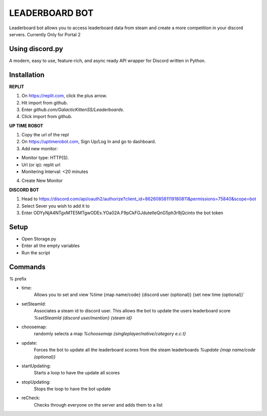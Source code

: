 LEADERBOARD BOT
===========
Leaderboard bot allows you to access leaderboard data from steam and create a more competition in your discord servers. Currently Only for Portal 2

Using discord.py
-----------
.. image:: https://img.shields.io/pypi/v/discord.py.svg
   :target: https://pypi.python.org/pypi/discord.py
   :alt: PyPI version info
.. image:: https://img.shields.io/pypi/pyversions/discord.py.svg
   :target: https://pypi.python.org/pypi/discord.py
   :alt: PyPI supported Python versions   
   
A modern, easy to use, feature-rich, and async ready API wrapper for Discord written in Python.

Installation
-----------
**REPLIT**

1. On https://replit.com, click the plus arrow. 

2. Hit import from github. 

3. Enter `github.com/GalacticKittenSS/Leaderboards`. 

4. Click import from github.

**UP TIME ROBOT**

1. Copy the url of the repl

2. On https://uptimerobot.com, Sign Up/Log In and go to dashboard. 

3. Add new monitor:

* Monitor type: HTTP(S). 

* Url (or ip): replit url

* Monitering Interval: <20 minutes
4. Create New Monitor

**DISCORD BOT**

1. Head to https://discord.com/api/oauth2/authorize?client_id=862608581119180811&permissions=75840&scope=bot

2. Select Sever you wish to add it to

3. Enter ODYyNjA4NTgxMTE5MTgwODEx.YOa02A.F9pCkFGJduteIIeQnG5ph3r9jQcinto the bot token

Setup
-----------
* Open Storage.py
* Enter all the empty variables
* Run the script


Commands
-----------
`%` prefix

- time: 
	Allows you to set and view 
	%time {map name/code} {discord  user (optional)} {set new time (optional)}`
- setSteamId:
	Associates a steam id to discord user. This allows the bot to update the users leaderboard score
	`%setSteamId {discord user/mention} {steam id}`
- choosemap:
	randomly selects a map
	`%choosemap {singleplayer/native/category e.c.t}`
- update:
	Forces the bot to update all the leaderboard scores from the steam leaderboards
	`%update {map name/code (optional)}`
- startUpdating:
	Starts a loop to have the update all scores
- stopUpdating:
	Stops the loop to have the bot update
- reCheck:
	Checks through everyone on the server and adds them to a list
	
